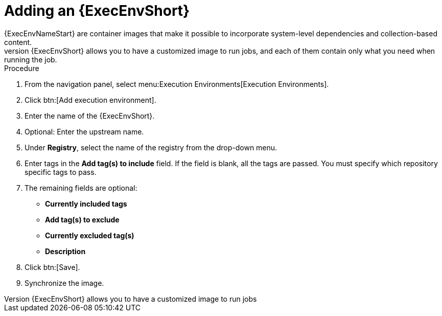 
[id="adding-an-execution-environment"]

= Adding an {ExecEnvShort}
{ExecEnvNameStart} are container images that make it possible to incorporate system-level dependencies and collection-based content. 
Each {ExecEnvShort} allows you to have a customized image to run jobs, and each of them contain only what you need when running the job.

.Procedure
. From the navigation panel, select menu:Execution Environments[Execution Environments].

. Click btn:[Add execution environment].

. Enter the name of the {ExecEnvShort}.

. Optional: Enter the upstream name.

. Under *Registry*, select the name of the registry from the drop-down menu.

. Enter tags in the *Add tag(s) to include* field. 
If the field is blank, all the tags are passed. 
You must specify which repository specific tags to pass.

. The remaining fields are optional:
* *Currently included tags*
* *Add tag(s) to exclude*
* *Currently excluded tag(s)*
* *Description*

. Click btn:[Save].

. Synchronize the image.
